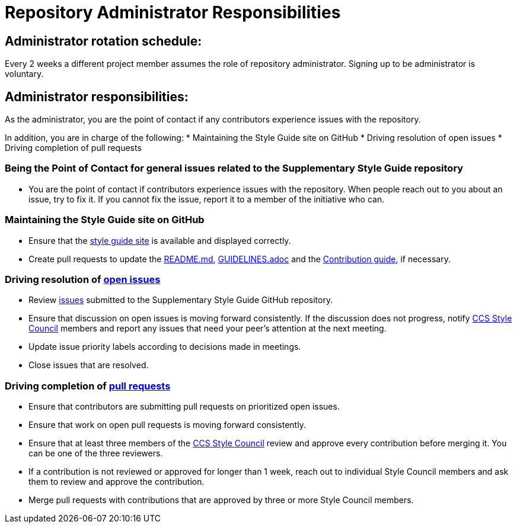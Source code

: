 = Repository Administrator Responsibilities

== Administrator rotation schedule:

Every 2 weeks a different project member assumes the role of repository administrator.
Signing up to be administrator is voluntary.

== Administrator responsibilities:

As the administrator, you are the point of contact if any contributors experience issues with the repository.

In addition, you are in charge of the following:
* Maintaining the Style Guide site on GitHub
* Driving resolution of open issues
* Driving completion of pull requests

=== Being the Point of Contact for general issues related to the Supplementary Style Guide repository

* You are the point of contact if contributors experience issues with the repository.
When people reach out to you about an issue, try to fix it. If you cannot fix the issue, report it to a member of the initiative who can.

=== Maintaining the Style Guide site on GitHub

* Ensure that the link:https://redhat-documentation.github.io/supplementary-style-guide/[style guide site] is available and displayed correctly.
* Create pull requests to update the link:https://github.com/redhat-documentation/supplementary-style-guide/blob/master/README.md[README.md], link:https://github.com/redhat-documentation/supplementary-style-guide/blob/master/GUIDELINES.adoc[GUIDELINES.adoc] and the link:https://github.com/redhat-documentation/supplementary-style-guide/blob/master/CONTRIBUTING.md[Contribution guide], if necessary.

=== Driving resolution of link:https://github.com/redhat-documentation/supplementary-style-guide/issues[open issues]

* Review link:https://github.com/redhat-documentation/supplementary-style-guide/issues[issues] submitted to the Supplementary Style Guide GitHub repository.
* Ensure that discussion on open issues is moving forward consistently. If the discussion does not progress, notify link:https://github.com/orgs/redhat-documentation/teams/ccs-style-council[CCS Style Council] members and report any issues that need your peer's attention at the next meeting.
* Update issue priority labels according to decisions made in meetings.
* Close issues that are resolved.

=== Driving completion of link:https://github.com/redhat-documentation/supplementary-style-guide/pulls[pull requests]

* Ensure that contributors are submitting pull requests on prioritized open issues.
* Ensure that work on open pull requests is moving forward consistently.
* Ensure that at least three members of the link:https://github.com/orgs/redhat-documentation/teams/ccs-style-council[CCS Style Council] review and approve every contribution before merging it. You can be one of the three reviewers.
* If a contribution is not reviewed or approved for longer than 1 week, reach out to individual Style Council members and ask them to review and approve the contribution.
* Merge pull requests with contributions that are approved by three or more Style Council members.
